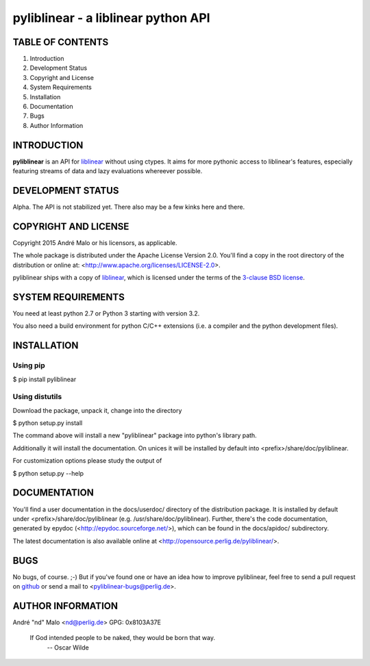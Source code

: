 .. -*- coding: utf-8 -*-

======================================
 pyliblinear - a liblinear python API
======================================

TABLE OF CONTENTS
-----------------

1. Introduction
2. Development Status
3. Copyright and License
4. System Requirements
5. Installation
6. Documentation
7. Bugs
8. Author Information


INTRODUCTION
------------

**pyliblinear** is an API for `liblinear`_ without using ctypes. It aims for
more pythonic access to liblinear's features, especially featuring streams of
data and lazy evaluations whereever possible.

.. _liblinear: http://www.csie.ntu.edu.tw/~cjlin/liblinear/


DEVELOPMENT STATUS
------------------

Alpha.
The API is not stabilized yet. There also may be a few kinks here and there.


COPYRIGHT AND LICENSE
---------------------

Copyright 2015
André Malo or his licensors, as applicable.

The whole package is distributed under the Apache License Version 2.0.
You'll find a copy in the root directory of the distribution or online
at: <http://www.apache.org/licenses/LICENSE-2.0>.

pyliblinear ships with a copy of `liblinear`_, which is licensed
under the terms of the `3-clause BSD license`_.

.. _liblinear: http://www.csie.ntu.edu.tw/~cjlin/liblinear/
.. _3-clause BSD license: http://opensource.org/licenses/BSD-3-Clause


SYSTEM REQUIREMENTS
-------------------

You need at least python 2.7 or Python 3 starting with version 3.2.

You also need a build environment for python C/C++ extensions (i.e. a compiler
and the python development files).


INSTALLATION
------------

Using pip
~~~~~~~~~

$ pip install pyliblinear

Using distutils
~~~~~~~~~~~~~~~

Download the package, unpack it, change into the directory

$ python setup.py install

The command above will install a new "pyliblinear" package into python's
library path.

Additionally it will install the documentation. On unices it will be
installed by default into <prefix>/share/doc/pyliblinear.

For customization options please study the output of

$ python setup.py --help


DOCUMENTATION
-------------

You'll find a user documentation in the docs/userdoc/ directory of the
distribution package. It is installed by default under
<prefix>/share/doc/pyliblinear (e.g. /usr/share/doc/pyliblinear). Further,
there's the code documentation, generated by epydoc
(<http://epydoc.sourceforge.net/>), which can be found in the docs/apidoc/
subdirectory.

The latest documentation is also available online at
<http://opensource.perlig.de/pyliblinear/>.


BUGS
----

No bugs, of course. ;-)
But if you've found one or have an idea how to improve pyliblinear, feel free to
send a pull request on `github <https://github.com/ndparker/pyliblinear>`_ or
send a mail to <pyliblinear-bugs@perlig.de>.


AUTHOR INFORMATION
------------------

André "nd" Malo <nd@perlig.de>
GPG: 0x8103A37E


  If God intended people to be naked, they would be born that way.
                                                   -- Oscar Wilde
